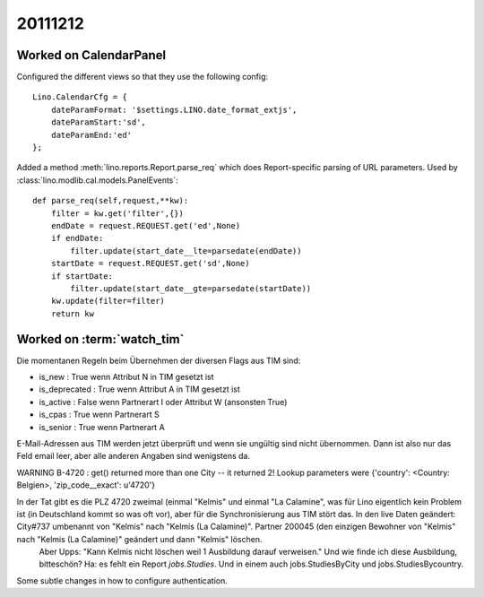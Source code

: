 20111212
========

Worked on CalendarPanel
-----------------------

Configured the different views so that they use the following config::

    Lino.CalendarCfg = {
        dateParamFormat: '$settings.LINO.date_format_extjs',
        dateParamStart:'sd',
        dateParamEnd:'ed'
    };

Added a method :meth:`lino.reports.Report.parse_req` which does Report-specific 
parsing of URL parameters. Used by :class:`lino.modlib.cal.models.PanelEvents`::

    def parse_req(self,request,**kw):
        filter = kw.get('filter',{})
        endDate = request.REQUEST.get('ed',None)
        if endDate:
            filter.update(start_date__lte=parsedate(endDate))
        startDate = request.REQUEST.get('sd',None)
        if startDate:
            filter.update(start_date__gte=parsedate(startDate))
        kw.update(filter=filter)
        return kw


Worked on :term:`watch_tim`
---------------------------

Die momentanen Regeln beim Übernehmen der diversen Flags aus TIM sind:

- is_new : True wenn Attribut N in TIM gesetzt ist
- is_deprecated : True wenn Attribut A in TIM gesetzt ist
- is_active : False wenn Partnerart I oder Attribut W (ansonsten True)
- is_cpas : True wenn Partnerart S
- is_senior : True wenn Partnerart A



E-Mail-Adressen aus TIM werden jetzt überprüft und wenn sie ungültig sind nicht übernommen. Dann ist also nur das Feld email leer, aber alle anderen Angaben sind wenigstens da.

WARNING B-4720 : get() returned more than one City -- it returned 2! Lookup parameters were {'country': <Country: Belgien>, 'zip_code__exact': u'4720'}

In der Tat gibt es die PLZ 4720 zweimal (einmal "Kelmis" und einmal "La Calamine", was für Lino eigentlich kein Problem ist (in Deutschland kommt so was oft vor), aber für die Synchronisierung aus TIM stört das. In den live Daten geändert: City#737 umbenannt von "Kelmis" nach "Kelmis (La Calamine)". Partner 200045 (den einzigen Bewohner von "Kelmis" nach "Kelmis (La Calamine)" geändert und dann "Kelmis" löschen.
  Aber Upps: "Kann Kelmis nicht löschen weil 1 Ausbildung darauf verweisen."
  Und wie finde ich diese Ausbildung, bitteschön?
  Ha: es fehlt ein Report `jobs.Studies`. Und in einem auch 
  jobs.StudiesByCity und jobs.StudiesBycountry.
  

Some subtle changes in how to configure authentication.
